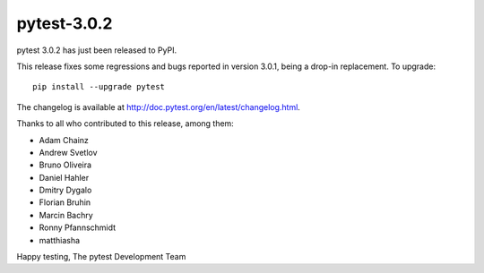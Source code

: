 pytest-3.0.2
============

pytest 3.0.2 has just been released to PyPI.

This release fixes some regressions and bugs reported in version 3.0.1, being a
drop-in replacement. To upgrade::

  pip install --upgrade pytest
  
The changelog is available at http://doc.pytest.org/en/latest/changelog.html.

Thanks to all who contributed to this release, among them:

* Adam Chainz
* Andrew Svetlov
* Bruno Oliveira
* Daniel Hahler
* Dmitry Dygalo
* Florian Bruhin
* Marcin Bachry
* Ronny Pfannschmidt
* matthiasha

Happy testing,
The pytest Development Team
